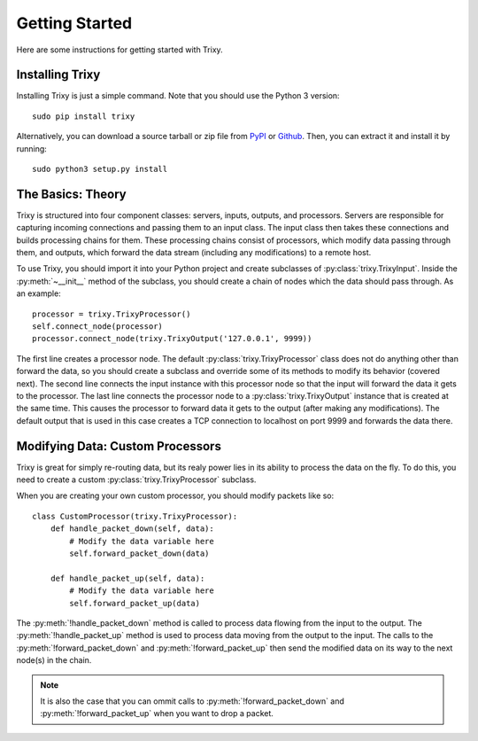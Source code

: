 .. _getting_started:

***************
Getting Started
***************

Here are some instructions for getting started with Trixy.

.. _installing_trixy:

Installing Trixy
================

Installing Trixy is just a simple command. Note that you should use the Python 3 version::

   sudo pip install trixy

Alternatively, you can download a source tarball or zip file from `PyPI <https://pypi.python.org/pypi/Trixy/1.0.0>`_ or `Github <https://github.com/austinhartzheim/Trixy/releases>`_. Then, you can extract it and install it by running::

   sudo python3 setup.py install

.. _the_basics:

The Basics: Theory
======================

Trixy is structured into four component classes: servers, inputs, outputs, and processors. Servers are responsible for capturing incoming connections and passing them to an input class. The input class then takes these connections and builds processing chains for them. These processing chains consist of processors, which modify data passing through them, and outputs, which forward the data stream (including any modifications) to a remote host.

To use Trixy, you should import it into your Python project and create subclasses of :py:class:`trixy.TrixyInput`. Inside the :py:meth:`~__init__` method of the subclass, you should create a chain of nodes which the data should pass through. As an example::

   processor = trixy.TrixyProcessor()
   self.connect_node(processor)
   processor.connect_node(trixy.TrixyOutput('127.0.0.1', 9999))

The first line creates a processor node. The default :py:class:`trixy.TrixyProcessor` class does not do anything other than forward the data, so you should create a subclass and override some of its methods to modify its behavior (covered next). The second line connects the input instance with this processor node so that the input will forward the data it gets to the processor. The last line connects the processor node to a :py:class:`trixy.TrixyOutput` instance that is created at the same time. This causes the processor to forward data it gets to the output (after making any modifications). The default output that is used in this case creates a TCP connection to localhost on port 9999 and forwards the data there.

Modifying Data: Custom Processors
=================================

Trixy is great for simply re-routing data, but its realy power lies in its ability to process the data on the fly. To do this, you need to create a custom :py:class:`trixy.TrixyProcessor` subclass.

When you are creating your own custom processor, you should modify packets like so::

   class CustomProcessor(trixy.TrixyProcessor):
       def handle_packet_down(self, data):
           # Modify the data variable here
	   self.forward_packet_down(data)

       def handle_packet_up(self, data):
           # Modify the data variable here
           self.forward_packet_up(data)

The :py:meth:`!handle_packet_down` method is called to process data flowing from the input to the output. The :py:meth:`!handle_packet_up` method is used to process data moving from the output to the input. The calls to the :py:meth:`!forward_packet_down` and :py:meth:`!forward_packet_up` then send the modified data on its way to the next node(s) in the chain.

.. NOTE::
   It is also the case that you can ommit calls to :py:meth:`!forward_packet_down` and :py:meth:`!forward_packet_up` when you want to drop a packet.
